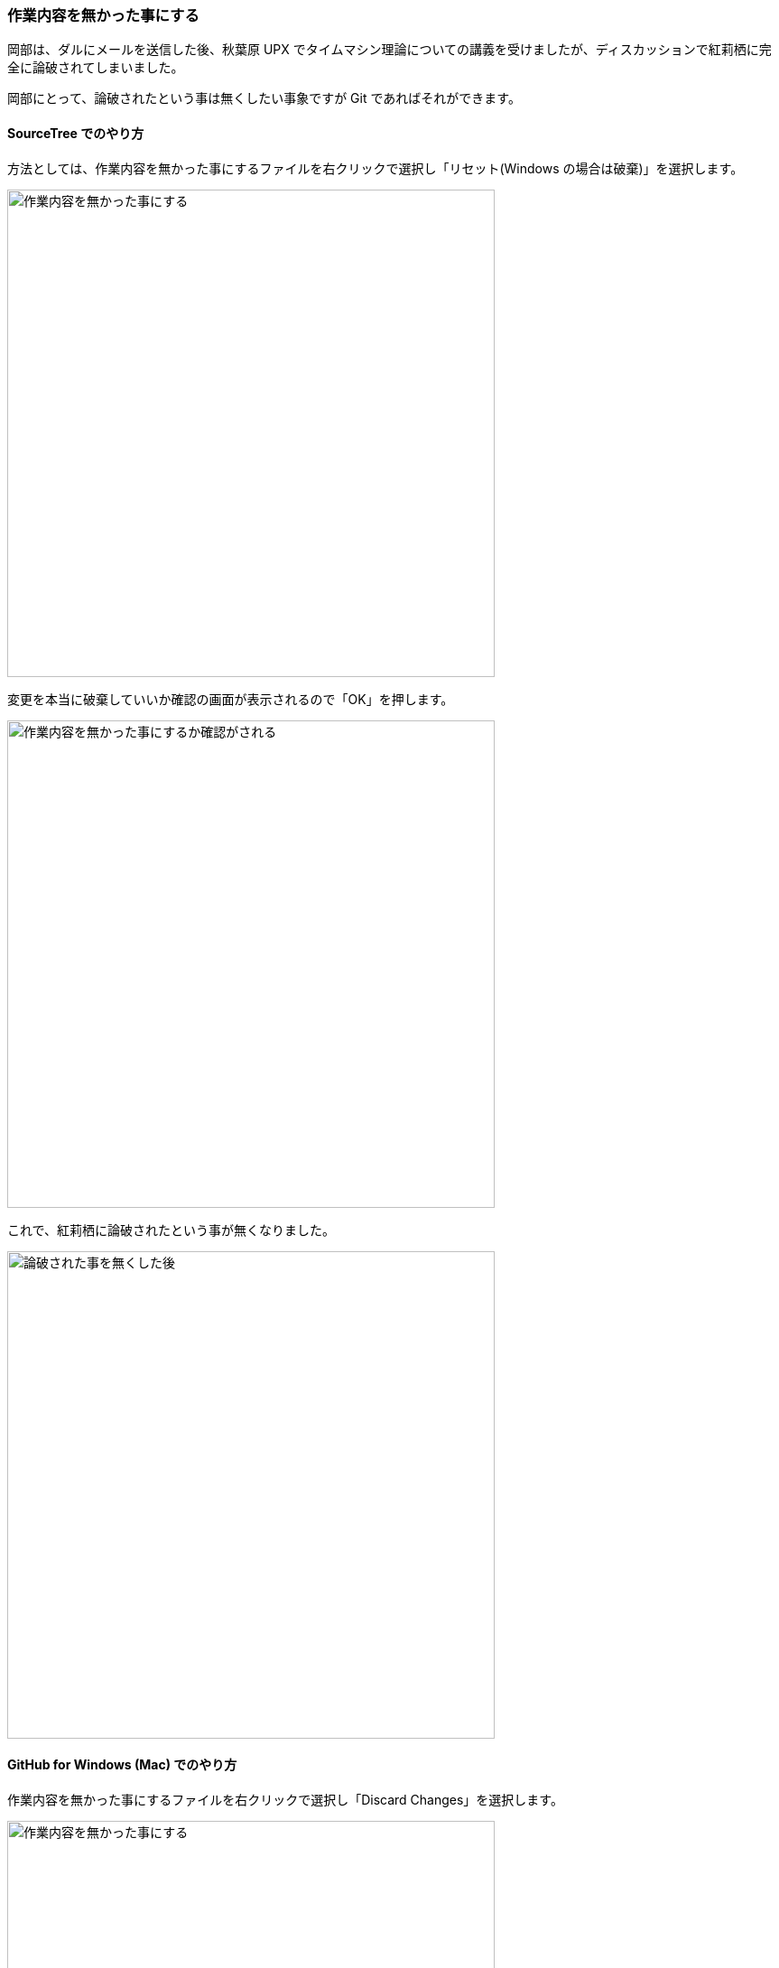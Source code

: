 [[git-checkout-file]]

=== 作業内容を無かった事にする

岡部は、ダルにメールを送信した後、秋葉原 UPX でタイムマシン理論についての講義を受けましたが、ディスカッションで紅莉栖に完全に論破されてしまいました。

岡部にとって、論破されたという事は無くしたい事象ですが Git であればそれができます。

==== SourceTree でのやり方

方法としては、作業内容を無かった事にするファイルを右クリックで選択し「リセット(Windows の場合は破棄)」を選択します。

ifeval::["{backend}" != "html5"]
image::ch3/git-checkout-file/source-tree/before.jpg[作業内容を無かった事にする, 360]
endif::[]

ifeval::["{backend}" == "html5"]
image::ch3/git-checkout-file/source-tree/before.jpg[作業内容を無かった事にする, 540]
endif::[]

変更を本当に破棄していいか確認の画面が表示されるので「OK」を押します。

ifeval::["{backend}" != "html5"]
image::ch3/git-checkout-file/source-tree/confirm.jpg[作業内容を無かった事にするか確認がされる, 360]
endif::[]

ifeval::["{backend}" == "html5"]
image::ch3/git-checkout-file/source-tree/confirm.jpg[作業内容を無かった事にするか確認がされる, 540]
endif::[]

これで、紅莉栖に論破されたという事が無くなりました。

ifeval::["{backend}" != "html5"]
image::ch3/git-checkout-file/source-tree/after.jpg[論破された事を無くした後, 360]
endif::[]

ifeval::["{backend}" == "html5"]
image::ch3/git-checkout-file/source-tree/after.jpg[論破された事を無くした後, 540]
endif::[]

==== GitHub for Windows (Mac) でのやり方

作業内容を無かった事にするファイルを右クリックで選択し「Discard Changes」を選択します。

ifeval::["{backend}" != "html5"]
image::ch3/git-checkout-file/github-app/git-checkout-before.jpg[作業内容を無かった事にする, 360]
endif::[]

ifeval::["{backend}" == "html5"]
image::ch3/git-checkout-file/github-app/git-checkout-before.jpg[作業内容を無かった事にする, 540]
endif::[]

変更を本当に破棄していいか確認の画面が表示されるので「Discard Changes」を押します。

ifeval::["{backend}" != "html5"]
image::ch3/git-checkout-file/github-app/git-checkout-confirm.jpg[作業内容を無かった事にするか確認画面が表示される, 360]
endif::[]

ifeval::["{backend}" == "html5"]
image::ch3/git-checkout-file/github-app/git-checkout-confirm.jpg[作業内容を無かった事にするか確認画面が表示される, 540]
endif::[]

// <<< PAGE BREAK (PDF のみ)
<<<

これで、紅莉栖に論破されたという事が無くなりました。

ifeval::["{backend}" != "html5"]
image::ch3/git-checkout-file/github-app/git-checkout-after.jpg[作業内容が無かった事にされた, 360]
endif::[]

ifeval::["{backend}" == "html5"]
image::ch3/git-checkout-file/github-app/git-checkout-after.jpg[作業内容が無かった事にされた, 540]
endif::[]
